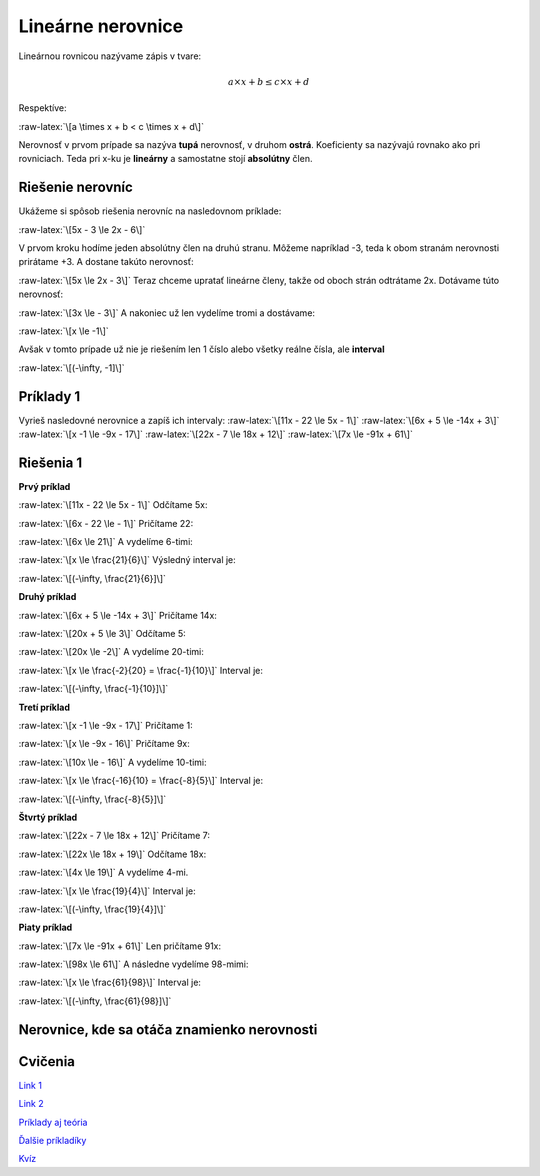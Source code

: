 .. _lin-nerov:

.. role:: raw-latex(raw)
    :format: latex html

Lineárne nerovnice
====================

Lineárnou rovnicou nazývame zápis v tvare:

.. math:: a \times x + b \le c \times x + d

Respektíve:

:raw-latex:`\[a \times x + b < c \times x + d\]`


Nerovnosť v prvom prípade sa nazýva **tupá** nerovnosť, v druhom **ostrá**.
Koeficienty sa nazývajú rovnako ako pri rovniciach. Teda pri x-ku je **lineárny** a samostatne stojí **absolútny** člen.

Riešenie nerovníc
-----------------

Ukážeme si spôsob riešenia nerovníc na nasledovnom príklade:

:raw-latex:`\[5x - 3 \le 2x - 6\]`

V prvom kroku hodíme jeden absolútny člen na druhú stranu. Môžeme napríklad -3, teda k obom stranám nerovnosti prirátame +3.
A dostane takúto nerovnosť:

:raw-latex:`\[5x \le 2x - 3\]`
Teraz chceme upratať lineárne členy, takže od oboch strán odtrátame 2x. Dotávame túto nerovnosť:

:raw-latex:`\[3x \le - 3\]`
A nakoniec už len vydelíme tromi a dostávame:

:raw-latex:`\[x \le -1\]`

Avšak v tomto prípade už nie je riešením len 1 číslo alebo všetky reálne čísla, ale **interval**  

:raw-latex:`\[(-\infty, -1]\]`

Príklady 1
----------

Vyrieš nasledovné nerovnice a zapíš ich intervaly:
:raw-latex:`\[11x - 22 \le 5x - 1\]`
:raw-latex:`\[6x + 5 \le -14x + 3\]`
:raw-latex:`\[x -1 \le -9x - 17\]`
:raw-latex:`\[22x - 7 \le 18x + 12\]`
:raw-latex:`\[7x \le -91x + 61\]`

Riešenia 1
-----------

**Prvý príklad**

:raw-latex:`\[11x - 22 \le 5x - 1\]`
Odčítame 5x:

:raw-latex:`\[6x - 22 \le - 1\]`
Pričítame 22:

:raw-latex:`\[6x \le 21\]`
A vydelíme 6-timi:

:raw-latex:`\[x \le \frac{21}{6}\]`
Výsledný interval je:

:raw-latex:`\[(-\infty, \frac{21}{6}]\]`

**Druhý príklad**

:raw-latex:`\[6x + 5 \le -14x + 3\]`
Pričítame 14x:

:raw-latex:`\[20x + 5 \le 3\]`
Odčítame 5:

:raw-latex:`\[20x \le -2\]`
A vydelíme 20-timi:

:raw-latex:`\[x \le \frac{-2}{20} = \frac{-1}{10}\]`
Interval je:

:raw-latex:`\[(-\infty, \frac{-1}{10}]\]`

**Tretí príklad**

:raw-latex:`\[x -1 \le -9x - 17\]`
Pričítame 1:

:raw-latex:`\[x \le -9x - 16\]`
Pričítame 9x:

:raw-latex:`\[10x \le - 16\]`
A vydelíme 10-timi:

:raw-latex:`\[x \le \frac{-16}{10} = \frac{-8}{5}\]`
Interval je:

:raw-latex:`\[(-\infty, \frac{-8}{5}]\]`

**Štvrtý príklad**

:raw-latex:`\[22x - 7 \le 18x + 12\]`
Pričítame 7:

:raw-latex:`\[22x \le 18x + 19\]`
Odčítame 18x:

:raw-latex:`\[4x \le 19\]`
A vydelíme 4-mi.

:raw-latex:`\[x \le \frac{19}{4}\]`
Interval je:

:raw-latex:`\[(-\infty, \frac{19}{4}]\]`

**Piaty príklad**

:raw-latex:`\[7x \le -91x + 61\]`
Len pričítame 91x:

:raw-latex:`\[98x \le 61\]`
A následne vydelíme 98-mimi:

:raw-latex:`\[x \le \frac{61}{98}\]`
Interval je:

:raw-latex:`\[(-\infty, \frac{61}{98}]\]`

Nerovnice, kde sa otáča znamienko nerovnosti
--------------------------------------------



Cvičenia
---------

`Link 1 <https://www.priklady.eu/sk/riesene-priklady-matematika/linearne-nerovnice.alej>`_

`Link 2 <https://www.priklady.com/sk/index.php/rovnice-a-nerovnice>`_

`Príklady aj teória <http://www.goblmat.eu/celok.php?idex=Z860>`_

`Ďalšie príkladíky <https://pohodovamatematika.sk/linearne-nerovnice-priklady.html>`_

`Kvíz <https://gymmoldava.sk/ICV/CELYWEB/2/ROVNICE/Test_%20Linearne%20nerovnice.htm>`_